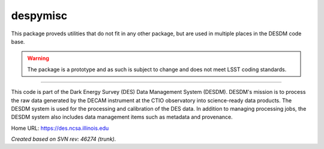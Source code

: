 #########
despymisc
#########

This package proveds utilities that do not fit in any other package, but are
used in multiple places in the DESDM code base.

.. warning::

   The package is a prototype and as such is subject to change and does not
   meet LSST coding standards.

****

This code is part of the Dark Energy Survey (DES) Data Management System
(DESDM).  DESDM's mission is to process the raw data generated by the DECAM
instrument at the CTIO observatory into science-ready data products.  The DESDM
system is used for the processing and calibration of the DES data.  In addition
to managing processing jobs, the DESDM system also includes data management
items such as metadata and provenance.

Home URL: https://des.ncsa.illinois.edu

*Created based on SVN rev: 46274 (trunk).*
